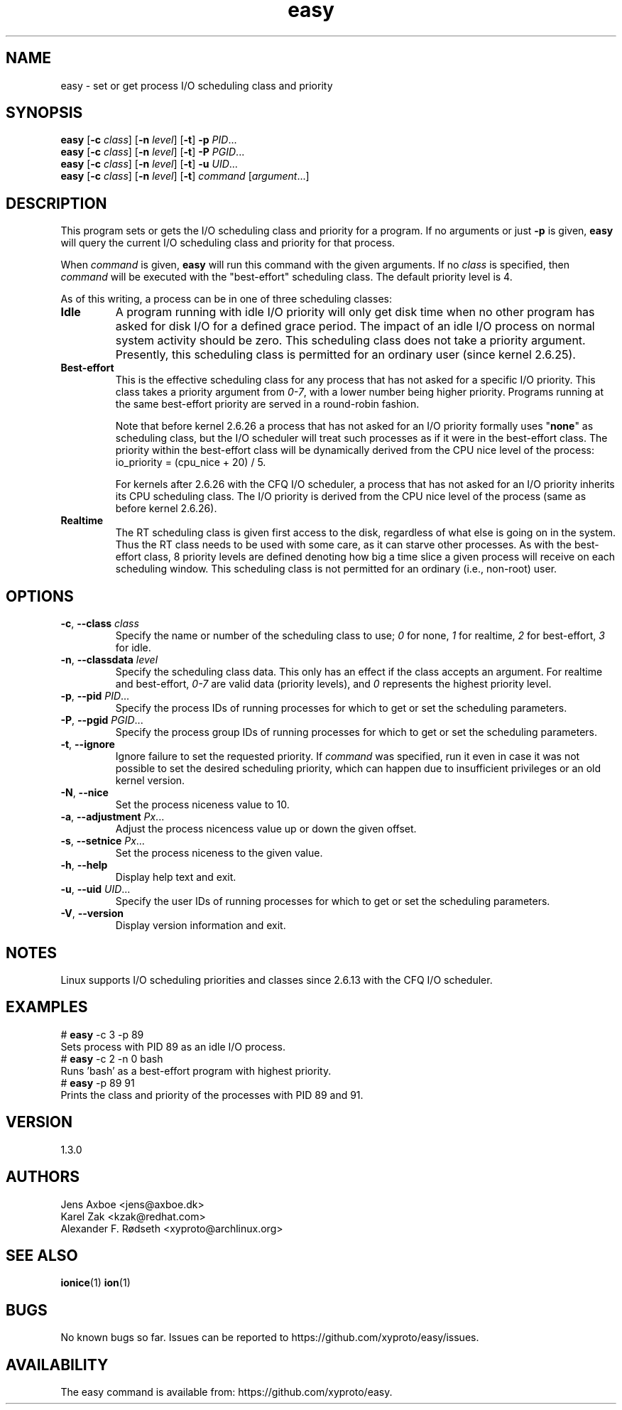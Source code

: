 .\"             -*-Nroff-*-
.\"
.TH "easy" 1 "19 Sep 2021" "easy" "User Commands"
.SH NAME
easy \- set or get process I/O scheduling class and priority
.SH SYNOPSIS
.B easy
.RB [ \-c
.IR class ]
.RB [ \-n
.IR level ]
.RB [ \-t ]
.B \-p
.IR PID ...
.br
.B easy
.RB [ \-c
.IR class ]
.RB [ \-n
.IR level ]
.RB [ \-t ]
.B \-P
.IR PGID ...
.br
.B easy
.RB [ \-c
.IR class ]
.RB [ \-n
.IR level ]
.RB [ \-t ]
.B \-u
.IR UID ...
.br
.B easy
.RB [ \-c
.IR class ]
.RB [ \-n
.IR level ]
.RB [ \-t ]
.IR "command " [ argument ...]
.SH DESCRIPTION
This program sets or gets the I/O scheduling class and priority for a program.
If no arguments or just \fB\-p\fR is given, \fBeasy\fR will query the current
I/O scheduling class and priority for that process.

When \fIcommand\fR is given,
.B easy
will run this command with the given arguments.
If no \fIclass\fR is specified, then
.I command
will be executed with the "best-effort" scheduling class.  The default
priority level is 4.

As of this writing, a process can be in one of three scheduling classes:
.IP "\fBIdle\fP"
A program running with idle I/O priority will only get disk time when no other
program has asked for disk I/O for a defined grace period.  The impact of an
idle I/O process on normal system activity should be zero.  This scheduling
class does not take a priority argument.  Presently, this scheduling class
is permitted for an ordinary user (since kernel 2.6.25).
.IP "\fBBest-effort\fP"
This is the effective scheduling class for any process that has not asked for
a specific I/O priority.
This class takes a priority argument from \fI0-7\fR, with a lower
number being higher priority.  Programs running at the same best-effort
priority are served in a round-robin fashion.

Note that before kernel 2.6.26 a process that has not asked for an I/O priority
formally uses "\fBnone\fP" as scheduling class, but the I/O scheduler will treat
such processes as if it were in the best-effort class.  The priority within the
best-effort class will be dynamically derived from the CPU nice level of the
process: io_priority = (cpu_nice + 20) / 5.

For kernels after 2.6.26 with the CFQ I/O scheduler, a process that has not asked
for an I/O priority inherits its CPU scheduling class.  The I/O priority is derived
from the CPU nice level of the process (same as before kernel 2.6.26).

.IP "\fBRealtime\fP"
The RT scheduling class is given first access to the disk, regardless of
what else is going on in the system.  Thus the RT class needs to be used with
some care, as it can starve other processes.  As with the best-effort class,
8 priority levels are defined denoting how big a time slice a given process
will receive on each scheduling window.  This scheduling class is not
permitted for an ordinary (i.e., non-root) user.
.SH OPTIONS
.TP
.BR \-c , " \-\-class " \fIclass\fR
Specify the name or number of the scheduling class to use; \fI0\fR for none,
\fI1\fR for realtime, \fI2\fR for best-effort, \fI3\fR for idle.
.TP
.BR \-n , " \-\-classdata " \fIlevel\fR
Specify the scheduling class data.  This only has an effect if the class
accepts an argument.  For realtime and best-effort, \fI0-7\fR are valid data
(priority levels), and \fI0\fR represents the highest priority level.
.TP
.BR \-p , " \-\-pid " \fIPID\fR...
Specify the process IDs of running processes for which to get or set the
scheduling parameters.
.TP
.BR \-P , " \-\-pgid " \fIPGID\fR...
Specify the process group IDs of running processes for which to get or set the
scheduling parameters.
.TP
.BR \-t , " \-\-ignore"
Ignore failure to set the requested priority.  If \fIcommand\fR was specified,
run it even in case it was not possible to set the desired scheduling priority,
which can happen due to insufficient privileges or an old kernel version.
.TP
.BR \-N , " \-\-nice"
Set the process niceness value to 10.
.TP
.BR \-a , " \-\-adjustment " \fIPx\fR...
Adjust the process nicencess value up or down the given offset.
.TP
.BR \-s , " \-\-setnice " \fIPx\fR...
Set the process niceness to the given value.
.TP
.BR \-h , " \-\-help"
Display help text and exit.
.TP
.BR \-u , " \-\-uid " \fIUID\fR...
Specify the user IDs of running processes for which to get or set the
scheduling parameters.
.TP
.BR \-V , " \-\-version"
Display version information and exit.
.SH NOTES
Linux supports I/O scheduling priorities and classes since 2.6.13 with the CFQ
I/O scheduler.
.SH EXAMPLES
.TP 7
# \fBeasy\fP \-c 3 \-p 89
.TP 7
Sets process with PID 89 as an idle I/O process.
.TP 7
# \fBeasy\fP \-c 2 \-n 0 bash
.TP 7
Runs 'bash' as a best-effort program with highest priority.
.TP 7
# \fBeasy\fP \-p 89 91
.TP 7
Prints the class and priority of the processes with PID 89 and 91.
.SH VERSION
1.3.0
.SH AUTHORS
.nf
Jens Axboe <jens@axboe.dk>
Karel Zak <kzak@redhat.com>
Alexander F. Rødseth <xyproto@archlinux.org>
.fi
.SH SEE ALSO
.BR ionice (1)
.BR ion (1)
.SH BUGS
No known bugs so far. Issues can be reported to https://github.com/xyproto/easy/issues.
.SH AVAILABILITY
The easy command is available from: https://github.com/xyproto/easy.
